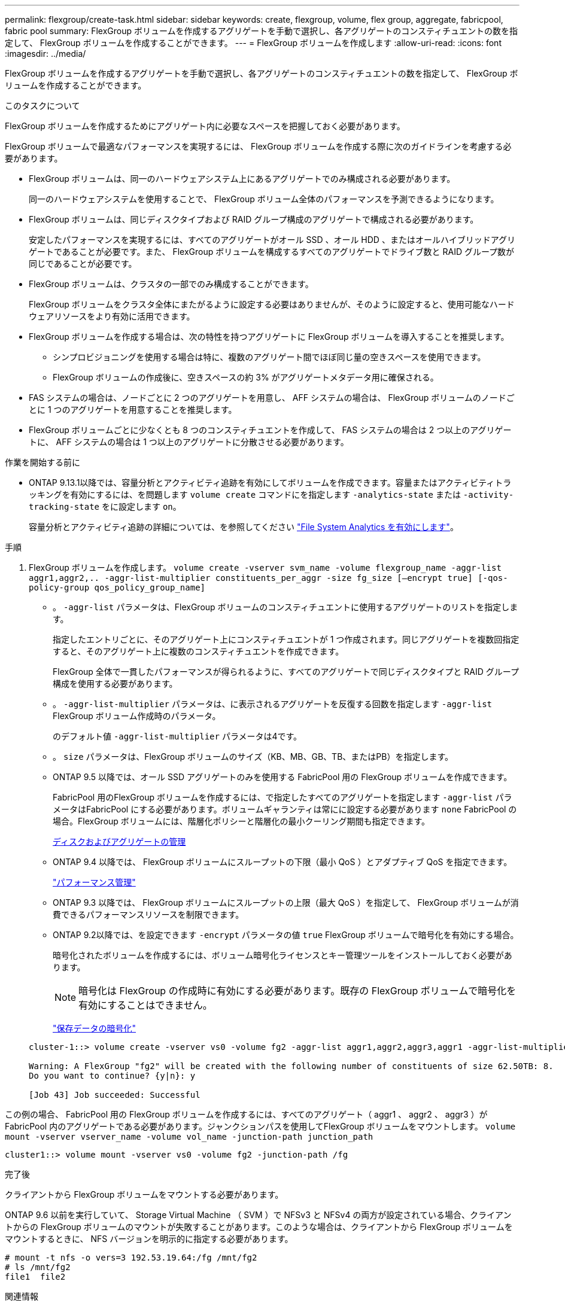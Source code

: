 ---
permalink: flexgroup/create-task.html 
sidebar: sidebar 
keywords: create, flexgroup, volume, flex group, aggregate, fabricpool, fabric pool 
summary: FlexGroup ボリュームを作成するアグリゲートを手動で選択し、各アグリゲートのコンスティチュエントの数を指定して、 FlexGroup ボリュームを作成することができます。 
---
= FlexGroup ボリュームを作成します
:allow-uri-read: 
:icons: font
:imagesdir: ../media/


[role="lead"]
FlexGroup ボリュームを作成するアグリゲートを手動で選択し、各アグリゲートのコンスティチュエントの数を指定して、 FlexGroup ボリュームを作成することができます。

.このタスクについて
FlexGroup ボリュームを作成するためにアグリゲート内に必要なスペースを把握しておく必要があります。

FlexGroup ボリュームで最適なパフォーマンスを実現するには、 FlexGroup ボリュームを作成する際に次のガイドラインを考慮する必要があります。

* FlexGroup ボリュームは、同一のハードウェアシステム上にあるアグリゲートでのみ構成される必要があります。
+
同一のハードウェアシステムを使用することで、 FlexGroup ボリューム全体のパフォーマンスを予測できるようになります。

* FlexGroup ボリュームは、同じディスクタイプおよび RAID グループ構成のアグリゲートで構成される必要があります。
+
安定したパフォーマンスを実現するには、すべてのアグリゲートがオール SSD 、オール HDD 、またはオールハイブリッドアグリゲートであることが必要です。また、 FlexGroup ボリュームを構成するすべてのアグリゲートでドライブ数と RAID グループ数が同じであることが必要です。

* FlexGroup ボリュームは、クラスタの一部でのみ構成することができます。
+
FlexGroup ボリュームをクラスタ全体にまたがるように設定する必要はありませんが、そのように設定すると、使用可能なハードウェアリソースをより有効に活用できます。

* FlexGroup ボリュームを作成する場合は、次の特性を持つアグリゲートに FlexGroup ボリュームを導入することを推奨します。
+
** シンプロビジョニングを使用する場合は特に、複数のアグリゲート間でほぼ同じ量の空きスペースを使用できます。
** FlexGroup ボリュームの作成後に、空きスペースの約 3% がアグリゲートメタデータ用に確保される。


* FAS システムの場合は、ノードごとに 2 つのアグリゲートを用意し、 AFF システムの場合は、 FlexGroup ボリュームのノードごとに 1 つのアグリゲートを用意することを推奨します。
* FlexGroup ボリュームごとに少なくとも 8 つのコンスティチュエントを作成して、 FAS システムの場合は 2 つ以上のアグリゲートに、 AFF システムの場合は 1 つ以上のアグリゲートに分散させる必要があります。


.作業を開始する前に
* ONTAP 9.13.1以降では、容量分析とアクティビティ追跡を有効にしてボリュームを作成できます。容量またはアクティビティトラッキングを有効にするには、を問題します `volume create` コマンドにを指定します `-analytics-state` または `-activity-tracking-state` をに設定します `on`。
+
容量分析とアクティビティ追跡の詳細については、を参照してください https://docs.netapp.com/us-en/ontap/task_nas_file_system_analytics_enable.html["File System Analytics を有効にします"]。



.手順
. FlexGroup ボリュームを作成します。 `volume create -vserver svm_name -volume flexgroup_name -aggr-list aggr1,aggr2,.. -aggr-list-multiplier constituents_per_aggr -size fg_size [–encrypt true] [-qos-policy-group qos_policy_group_name]`
+
** 。 `-aggr-list` パラメータは、FlexGroup ボリュームのコンスティチュエントに使用するアグリゲートのリストを指定します。
+
指定したエントリごとに、そのアグリゲート上にコンスティチュエントが 1 つ作成されます。同じアグリゲートを複数回指定すると、そのアグリゲート上に複数のコンスティチュエントを作成できます。

+
FlexGroup 全体で一貫したパフォーマンスが得られるように、すべてのアグリゲートで同じディスクタイプと RAID グループ構成を使用する必要があります。

** 。 `-aggr-list-multiplier` パラメータは、に表示されるアグリゲートを反復する回数を指定します `-aggr-list` FlexGroup ボリューム作成時のパラメータ。
+
のデフォルト値 `-aggr-list-multiplier` パラメータは4です。

** 。 `size` パラメータは、FlexGroup ボリュームのサイズ（KB、MB、GB、TB、またはPB）を指定します。
** ONTAP 9.5 以降では、オール SSD アグリゲートのみを使用する FabricPool 用の FlexGroup ボリュームを作成できます。
+
FabricPool 用のFlexGroup ボリュームを作成するには、で指定したすべてのアグリゲートを指定します `-aggr-list` パラメータはFabricPool にする必要があります。ボリュームギャランティは常にに設定する必要があります `none` FabricPool の場合。FlexGroup ボリュームには、階層化ポリシーと階層化の最小クーリング期間も指定できます。

+
xref:../disks-aggregates/index.html[ディスクおよびアグリゲートの管理]

** ONTAP 9.4 以降では、 FlexGroup ボリュームにスループットの下限（最小 QoS ）とアダプティブ QoS を指定できます。
+
link:../performance-admin/index.html["パフォーマンス管理"]

** ONTAP 9.3 以降では、 FlexGroup ボリュームにスループットの上限（最大 QoS ）を指定して、 FlexGroup ボリュームが消費できるパフォーマンスリソースを制限できます。
** ONTAP 9.2以降では、を設定できます `-encrypt` パラメータの値 `true` FlexGroup ボリュームで暗号化を有効にする場合。
+
暗号化されたボリュームを作成するには、ボリューム暗号化ライセンスとキー管理ツールをインストールしておく必要があります。

+
[NOTE]
====
暗号化は FlexGroup の作成時に有効にする必要があります。既存の FlexGroup ボリュームで暗号化を有効にすることはできません。

====
+
link:../encryption-at-rest/index.html["保存データの暗号化"]



+
[listing]
----
cluster-1::> volume create -vserver vs0 -volume fg2 -aggr-list aggr1,aggr2,aggr3,aggr1 -aggr-list-multiplier 2 -size 500TB

Warning: A FlexGroup "fg2" will be created with the following number of constituents of size 62.50TB: 8.
Do you want to continue? {y|n}: y

[Job 43] Job succeeded: Successful
----


この例の場合、 FabricPool 用の FlexGroup ボリュームを作成するには、すべてのアグリゲート（ aggr1 、 aggr2 、 aggr3 ）が FabricPool 内のアグリゲートである必要があります。ジャンクションパスを使用してFlexGroup ボリュームをマウントします。 `volume mount -vserver vserver_name -volume vol_name -junction-path junction_path`

[listing]
----
cluster1::> volume mount -vserver vs0 -volume fg2 -junction-path /fg
----
.完了後
クライアントから FlexGroup ボリュームをマウントする必要があります。

ONTAP 9.6 以前を実行していて、 Storage Virtual Machine （ SVM ）で NFSv3 と NFSv4 の両方が設定されている場合、クライアントからの FlexGroup ボリュームのマウントが失敗することがあります。このような場合は、クライアントから FlexGroup ボリュームをマウントするときに、 NFS バージョンを明示的に指定する必要があります。

[listing]
----
# mount -t nfs -o vers=3 192.53.19.64:/fg /mnt/fg2
# ls /mnt/fg2
file1  file2
----
.関連情報
https://www.netapp.com/pdf.html?item=/media/12385-tr4571pdf.pdf["ネットアップテクニカルレポート 4571 ：『 NetApp FlexGroup Best Practices and Implementation Guide 』"^]
